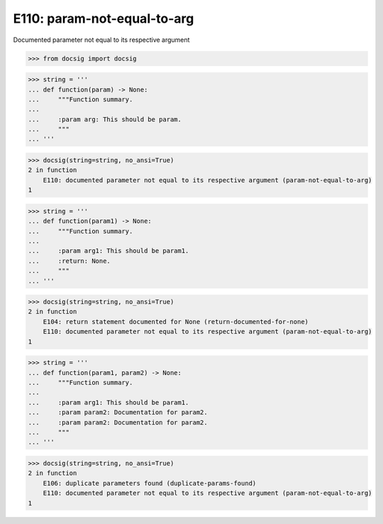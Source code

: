 E110: param-not-equal-to-arg
============================

Documented parameter not equal to its respective argument

.. code-block:: python

    >>> from docsig import docsig

.. code-block:: python

    >>> string = '''
    ... def function(param) -> None:
    ...     """Function summary.
    ...
    ...     :param arg: This should be param.
    ...     """
    ... '''

.. code-block:: python

    >>> docsig(string=string, no_ansi=True)
    2 in function
        E110: documented parameter not equal to its respective argument (param-not-equal-to-arg)
    1

.. code-block:: python

    >>> string = '''
    ... def function(param1) -> None:
    ...     """Function summary.
    ...
    ...     :param arg1: This should be param1.
    ...     :return: None.
    ...     """
    ... '''

.. code-block:: python

    >>> docsig(string=string, no_ansi=True)
    2 in function
        E104: return statement documented for None (return-documented-for-none)
        E110: documented parameter not equal to its respective argument (param-not-equal-to-arg)
    1

.. code-block:: python

    >>> string = '''
    ... def function(param1, param2) -> None:
    ...     """Function summary.
    ...
    ...     :param arg1: This should be param1.
    ...     :param param2: Documentation for param2.
    ...     :param param2: Documentation for param2.
    ...     """
    ... '''

.. code-block:: python

    >>> docsig(string=string, no_ansi=True)
    2 in function
        E106: duplicate parameters found (duplicate-params-found)
        E110: documented parameter not equal to its respective argument (param-not-equal-to-arg)
    1
